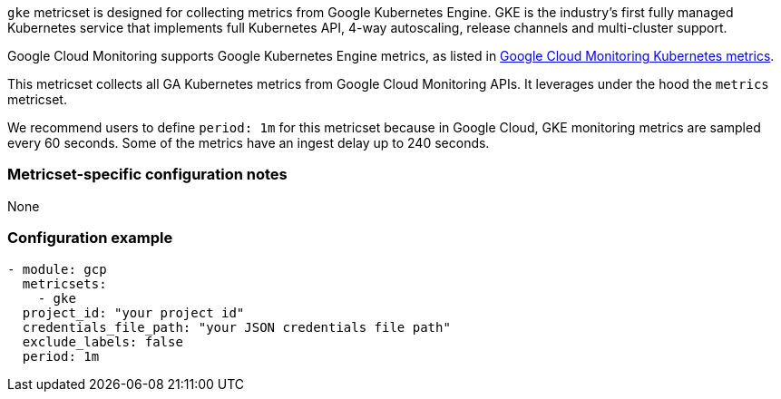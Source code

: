 `gke` metricset is designed for collecting metrics from Google Kubernetes
Engine. GKE is the industry's first fully managed Kubernetes service that
implements full Kubernetes API, 4-way autoscaling, release channels and
multi-cluster support.

Google Cloud Monitoring supports Google Kubernetes Engine metrics, as listed in
https://cloud.google.com/monitoring/api/metrics_kubernetes[Google Cloud Monitoring Kubernetes metrics].

This metricset collects all GA Kubernetes metrics from Google Cloud Monitoring
APIs. It leverages under the hood the `metrics` metricset.

We recommend users to define `period: 1m` for this metricset because in Google
Cloud, GKE monitoring metrics are sampled every 60 seconds.
Some of the metrics have an ingest delay up to 240 seconds.

[float]
=== Metricset-specific configuration notes
None

[float]
=== Configuration example
[source,yaml]
----
- module: gcp
  metricsets:
    - gke
  project_id: "your project id"
  credentials_file_path: "your JSON credentials file path"
  exclude_labels: false
  period: 1m
----
